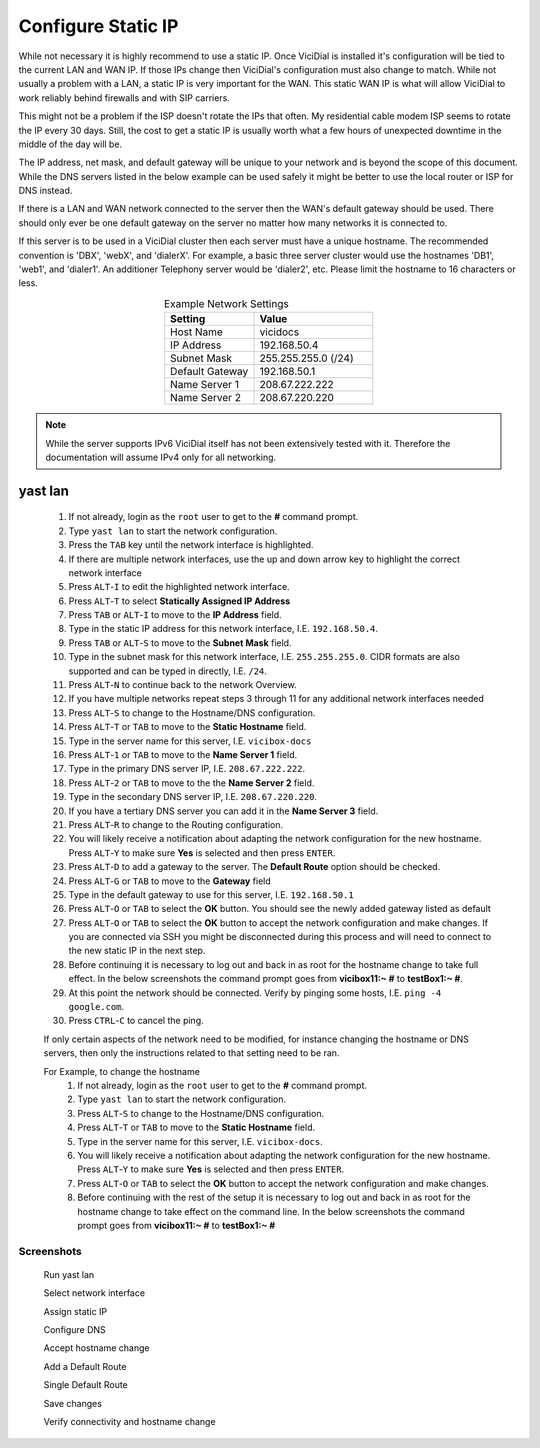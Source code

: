 .. _phase1_5-static-ip:

===================
Configure Static IP
===================

While not necessary it is highly recommend to use a static IP. Once ViciDial is installed it's configuration will be tied to the current LAN and WAN IP. If those IPs change then ViciDial's configuration must also change to match. While not usually a problem with a LAN, a static IP is very important for the WAN. This static WAN IP is what will allow ViciDial to work reliably behind firewalls and with SIP carriers. 

This might not be a problem if the ISP doesn't rotate the IPs that often. My residential cable modem ISP seems to rotate the IP every 30 days. Still, the cost to get a static IP is usually worth what a few hours of unexpected downtime in the middle of the day will be.

The IP address, net mask, and default gateway will be unique to your network and is beyond the scope of this document. While the DNS servers listed in the below example can be used safely it might be better to use the local router or ISP for DNS instead.

If there is a LAN and WAN network connected to the server then the WAN's default gateway should be used. There should only ever be one default gateway on the server no matter how many networks it is connected to.

If this server is to be used in a ViciDial cluster then each server must have a unique hostname. The recommended convention is 'DBX', 'webX', and 'dialerX'. For example, a basic three server cluster would use the hostnames 'DB1', 'web1', and 'dialer1'. An additioner Telephony server would be 'dialer2', etc. Please limit the hostname to 16 characters or less.

.. tabularcolumns:: p{0.132\linewidth}p{0.198\linewidth}p{0.330\linewidth}
.. list-table:: Example Network Settings
   :name: express-network-info
   :widths: 60 80
   :class: longtable
   :header-rows: 1
   :align: center

   * - Setting
     - Value
   * - Host Name
     - vicidocs
   * - IP Address
     - 192.168.50.4
   * - Subnet Mask
     - 255.255.255.0 (/24)
   * - Default Gateway
     - 192.168.50.1
   * - Name Server 1
     - 208.67.222.222
   * - Name Server 2
     - 208.67.220.220

.. note:: While the server supports IPv6 ViciDial itself has not been extensively tested with it. Therefore the documentation will assume IPv4 only for all networking.

yast lan
========
   #. If not already, login as the ``root`` user to get to the **#** command prompt.
   #. Type ``yast lan`` to start the network configuration.
   #. Press the ``TAB`` key until the network interface is highlighted.
   #. If there are multiple network interfaces, use the up and down arrow key to highlight the correct network interface
   #. Press ``ALT``-``I`` to edit the highlighted network interface.
   #. Press ``ALT``-``T`` to select **Statically Assigned IP Address**
   #. Press ``TAB`` or ``ALT``-``I`` to move to the **IP Address** field.
   #. Type in the static IP address for this network interface, I.E. ``192.168.50.4``.
   #. Press ``TAB`` or ``ALT``-``S`` to move to the **Subnet Mask** field.
   #. Type in the subnet mask for this network interface, I.E. ``255.255.255.0``. CIDR formats are also supported and can be typed in directly, I.E. ``/24``.
   #. Press ``ALT``-``N`` to continue back to the network Overview.
   #. If you have multiple networks repeat steps 3 through 11 for any additional network interfaces needed
   #. Press ``ALT``-``S`` to change to the Hostname/DNS configuration.
   #. Press ``ALT``-``T`` or ``TAB`` to move to the **Static Hostname** field.
   #. Type in the server name for this server, I.E. ``vicibox-docs``
   #. Press ``ALT``-``1`` or ``TAB`` to move to the **Name Server 1** field.
   #. Type in the primary DNS server IP, I.E. ``208.67.222.222``.
   #. Press ``ALT``-``2`` or ``TAB`` to move to the the **Name Server 2** field.
   #. Type in the secondary DNS server IP, I.E. ``208.67.220.220``.
   #. If you have a tertiary DNS server you can add it in the **Name Server 3** field.
   #. Press ``ALT``-``R`` to change to the Routing configuration.
   #. You will likely receive a notification about adapting the network configuration for the new hostname. Press ``ALT``-``Y`` to make sure **Yes** is selected and then press ``ENTER``.
   #. Press ``ALT``-``D`` to add a gateway to the server. The **Default Route** option should be checked.
   #. Press ``ALT``-``G`` or ``TAB`` to move to the **Gateway** field
   #. Type in the default gateway to use for this server, I.E. ``192.168.50.1``
   #. Press ``ALT``-``O`` or ``TAB`` to select the **OK** button. You should see the newly added gateway listed as default
   #. Press ``ALT``-``O`` or ``TAB`` to select the **OK** button to accept the network configuration and make changes. If you are connected via SSH you might be disconnected during this process and will need to connect to the new static IP in the next step.
   #. Before continuing it is necessary to log out and back in as root for the hostname change to take full effect. In the below screenshots the command prompt goes from **vicibox11\:~ #** to **testBox1\:~ #**.
   #. At this point the network should be connected. Verify by pinging some hosts, I.E. ``ping -4 google.com``.
   #. Press ``CTRL``-``C`` to cancel the ping.

   If only certain aspects of the network need to be modified, for instance changing the hostname or DNS servers, then only the instructions related to that setting need to be ran.

   For Example, to change the hostname
      #. If not already, login as the ``root`` user to get to the **#** command prompt.
      #. Type ``yast lan`` to start the network configuration.
      #. Press ``ALT``-``S`` to change to the Hostname/DNS configuration.
      #. Press ``ALT``-``T`` or ``TAB`` to move to the **Static Hostname** field.
      #. Type in the server name for this server, I.E. ``vicibox-docs``.
      #. You will likely receive a notification about adapting the network configuration for the new hostname. Press ``ALT``-``Y`` to make sure **Yes** is selected and then press ``ENTER``.
      #. Press ``ALT``-``O`` or ``TAB`` to select the **OK** button to accept the network configuration and make changes.
      #. Before continuing with the rest of the setup it is necessary to log out and back in as root for the hostname change to take effect on the command line. In the below screenshots the command prompt goes from **vicibox11\:~ #** to **testBox1\:~ #**

Screenshots
-----------
   Run yast lan
      .. image:: static-ip-1.png
         :alt: Login as root user, run 'yast lan'
         :width: 665

   Select network interface
      .. image:: static-ip-2.png
         :alt: Select the network interface to configure
         :width: 665

   Assign static IP
      .. image:: static-ip-3.png
         :alt: Select static IP and configure the IP Address and Subnet Mask
         :width: 665

   Configure DNS
      .. image:: static-ip-4.png
         :alt: Assign a meaningful hostname and DNS servers
         :width: 665

   Accept hostname change
      .. image:: static-ip-5.png
         :alt: Accept the new hostname and adapt the network configuration
         :width: 665

   Add a Default Route
      .. image:: static-ip-6.png
         :alt: Add a default route to the server
         :width: 665

   Single Default Route
      .. image:: static-ip-7.png
         :alt: Only one default gateway should exist
         :width: 665

   Save changes
      .. image:: static-ip-8.png
         :alt: Save changes and apply network configuration
         :width: 665

   Verify connectivity and hostname change
      .. image:: static-ip-9.png
         :alt: Verify network connectivity and hostname chane
         :width: 665